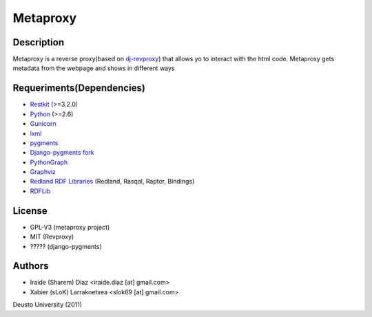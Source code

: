 Metaproxy
=========

Description
-----------

Metaproxy is a reverse proxy(based on `dj-revproxy <https://github.com/benoitc/dj-revproxy>`_) 
that allows yo to interact with the html code. Metaproxy gets metadata
from the webpage and shows in different ways

Requeriments(Dependencies)
--------------------------
- `Restkit <http://benoitc.github.com/restkit/>`_ (>=3.2.0)
- `Python <http://www.python.org/>`_ (>=2.6)
- `Gunicorn <http://gunicorn.org/>`_
- `lxml <http://lxml.de/>`_
- `pygments <http://pygments.org/>`_
- `Django-pygments fork <https://github.com/slok/django-pygments>`_
- `PythonGraph <http://code.google.com/p/python-graph/>`_
- `Graphviz <http://www.graphviz.org/>`_
- `Redland RDF Libraries <http://librdf.org/>`_ (Redland, Rasqal, Raptor, Bindings)
- `RDFLib <https://github.com/alcides/rdflib>`_

License
-------
- GPL-V3 (metaproxy project)
- MIT (Revproxy)
- ????? (django-pygments)

Authors
-------
- Iraide (Sharem) Diaz <iraide.diaz [at] gmail.com>
- Xabier (sLoK) Larrakoetxea <slok69 [at] gmail.com>


Deusto University (2011)
